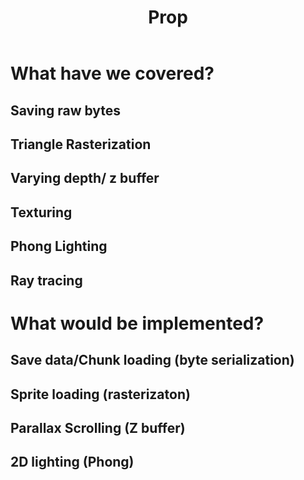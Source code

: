 #+title: Prop

* What have we covered?
** Saving raw bytes
** Triangle Rasterization
** Varying depth/ z buffer
** Texturing
** Phong Lighting
** Ray tracing

* What would be implemented?
** Save data/Chunk loading (byte serialization)
** Sprite loading (rasterizaton)
** Parallax Scrolling (Z buffer)
** 2D lighting (Phong)
